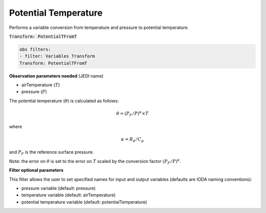 
.. _VT-potentialtemperature:

=====================
Potential Temperature 
=====================
Performs a variable conversion from temperature and pressure to potential temperature. 

:code:`Transform: PotentialTFromT`

.. code-block:: yaml

    obs filters:
    - filter: Variables Transform
    Transform: PotentialTFromT
    
**Observation parameters needed** (JEDI name)

- airTemperature (:math:`T`)
- pressure (:math:`P`)

The potential temperature (:math:`\theta`) is calculated as follows:

.. math::

 \theta = (P_{F}/P)^\kappa  \times T

where

.. math::
 \kappa = R_d / C_p

and :math:`P_{F}` is the reference surface pressure.

Note: the error on :math:`\theta` is set to the error on :math:`T` scaled by the conversion factor :math:`(P_{F}/P)^\kappa`.

**Filter optional parameters**

This filter allows the user to set specified names for input and output variables (defaults are IODA naming conventions):

- pressure variable (default: pressure)
- temperature variable (default: airTemperature)
- potential temperature variable (default: potentialTemperature)

